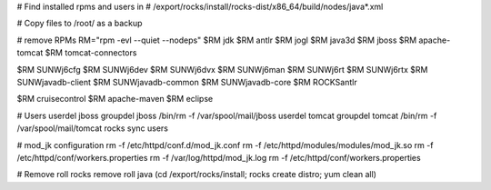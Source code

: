 # Find installed rpms and users in
# /export/rocks/install/rocks-dist/x86_64/build/nodes/java*.xml
  
# Copy files to /root/ as a backup
   
# remove RPMs
RM="rpm -evl --quiet --nodeps"
$RM jdk
$RM antlr
$RM jogl
$RM java3d
$RM jboss
$RM apache-tomcat
$RM tomcat-connectors

$RM SUNWj6cfg
$RM SUNWj6dev
$RM SUNWj6dvx
$RM SUNWj6man
$RM SUNWj6rt
$RM SUNWj6rtx
$RM SUNWjavadb-client
$RM SUNWjavadb-common
$RM SUNWjavadb-core
$RM ROCKSantlr

$RM cruisecontrol
$RM apache-maven
$RM eclipse
        
# Users
userdel jboss
groupdel jboss
/bin/rm -f /var/spool/mail/jboss
userdel tomcat
groupdel tomcat
/bin/rm -f /var/spool/mail/tomcat
rocks sync users

# mod_jk configuration
rm -f /etc/httpd/conf.d/mod_jk.conf
rm -f /etc/httpd/modules/modules/mod_jk.so
rm -f /etc/httpd/conf/workers.properties
rm -f /var/log/httpd/mod_jk.log
rm -f /etc/httpd/conf/workers.properties

# Remove roll
rocks remove roll java
(cd /export/rocks/install; rocks create distro; yum clean all)
